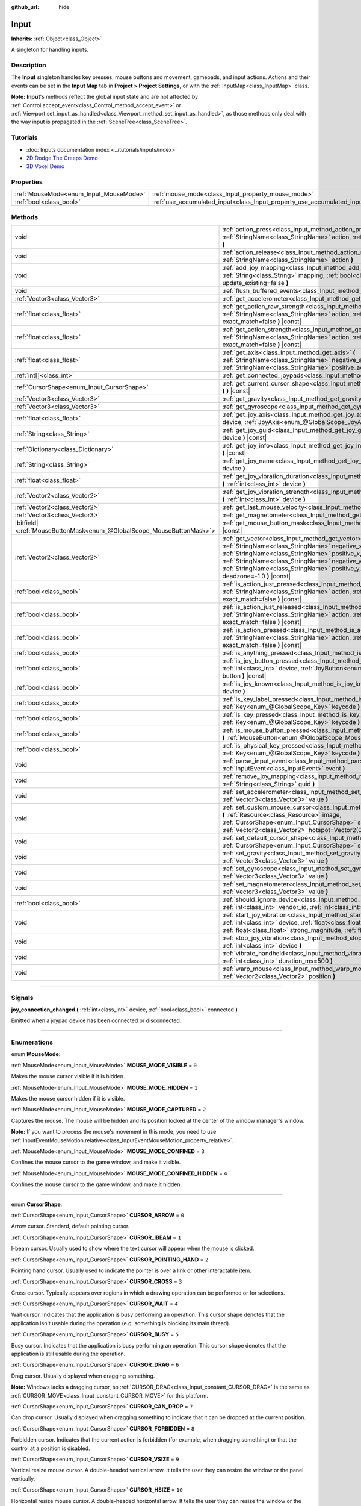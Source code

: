 :github_url: hide

.. DO NOT EDIT THIS FILE!!!
.. Generated automatically from Godot engine sources.
.. Generator: https://github.com/godotengine/godot/tree/master/doc/tools/make_rst.py.
.. XML source: https://github.com/godotengine/godot/tree/master/doc/classes/Input.xml.

.. _class_Input:

Input
=====

**Inherits:** :ref:`Object<class_Object>`

A singleton for handling inputs.

.. rst-class:: classref-introduction-group

Description
-----------

The **Input** singleton handles key presses, mouse buttons and movement, gamepads, and input actions. Actions and their events can be set in the **Input Map** tab in **Project > Project Settings**, or with the :ref:`InputMap<class_InputMap>` class.

\ **Note:** **Input**'s methods reflect the global input state and are not affected by :ref:`Control.accept_event<class_Control_method_accept_event>` or :ref:`Viewport.set_input_as_handled<class_Viewport_method_set_input_as_handled>`, as those methods only deal with the way input is propagated in the :ref:`SceneTree<class_SceneTree>`.

.. rst-class:: classref-introduction-group

Tutorials
---------

- :doc:`Inputs documentation index <../tutorials/inputs/index>`

- `2D Dodge The Creeps Demo <https://godotengine.org/asset-library/asset/515>`__

- `3D Voxel Demo <https://godotengine.org/asset-library/asset/676>`__

.. rst-class:: classref-reftable-group

Properties
----------

.. table::
   :widths: auto

   +----------------------------------------+--------------------------------------------------------------------------+
   | :ref:`MouseMode<enum_Input_MouseMode>` | :ref:`mouse_mode<class_Input_property_mouse_mode>`                       |
   +----------------------------------------+--------------------------------------------------------------------------+
   | :ref:`bool<class_bool>`                | :ref:`use_accumulated_input<class_Input_property_use_accumulated_input>` |
   +----------------------------------------+--------------------------------------------------------------------------+

.. rst-class:: classref-reftable-group

Methods
-------

.. table::
   :widths: auto

   +-------------------------------------------------------------------------+--------------------------------------------------------------------------------------------------------------------------------------------------------------------------------------------------------------------------------------------------------------------------------------------------------------+
   | void                                                                    | :ref:`action_press<class_Input_method_action_press>` **(** :ref:`StringName<class_StringName>` action, :ref:`float<class_float>` strength=1.0 **)**                                                                                                                                                          |
   +-------------------------------------------------------------------------+--------------------------------------------------------------------------------------------------------------------------------------------------------------------------------------------------------------------------------------------------------------------------------------------------------------+
   | void                                                                    | :ref:`action_release<class_Input_method_action_release>` **(** :ref:`StringName<class_StringName>` action **)**                                                                                                                                                                                              |
   +-------------------------------------------------------------------------+--------------------------------------------------------------------------------------------------------------------------------------------------------------------------------------------------------------------------------------------------------------------------------------------------------------+
   | void                                                                    | :ref:`add_joy_mapping<class_Input_method_add_joy_mapping>` **(** :ref:`String<class_String>` mapping, :ref:`bool<class_bool>` update_existing=false **)**                                                                                                                                                    |
   +-------------------------------------------------------------------------+--------------------------------------------------------------------------------------------------------------------------------------------------------------------------------------------------------------------------------------------------------------------------------------------------------------+
   | void                                                                    | :ref:`flush_buffered_events<class_Input_method_flush_buffered_events>` **(** **)**                                                                                                                                                                                                                           |
   +-------------------------------------------------------------------------+--------------------------------------------------------------------------------------------------------------------------------------------------------------------------------------------------------------------------------------------------------------------------------------------------------------+
   | :ref:`Vector3<class_Vector3>`                                           | :ref:`get_accelerometer<class_Input_method_get_accelerometer>` **(** **)** |const|                                                                                                                                                                                                                           |
   +-------------------------------------------------------------------------+--------------------------------------------------------------------------------------------------------------------------------------------------------------------------------------------------------------------------------------------------------------------------------------------------------------+
   | :ref:`float<class_float>`                                               | :ref:`get_action_raw_strength<class_Input_method_get_action_raw_strength>` **(** :ref:`StringName<class_StringName>` action, :ref:`bool<class_bool>` exact_match=false **)** |const|                                                                                                                         |
   +-------------------------------------------------------------------------+--------------------------------------------------------------------------------------------------------------------------------------------------------------------------------------------------------------------------------------------------------------------------------------------------------------+
   | :ref:`float<class_float>`                                               | :ref:`get_action_strength<class_Input_method_get_action_strength>` **(** :ref:`StringName<class_StringName>` action, :ref:`bool<class_bool>` exact_match=false **)** |const|                                                                                                                                 |
   +-------------------------------------------------------------------------+--------------------------------------------------------------------------------------------------------------------------------------------------------------------------------------------------------------------------------------------------------------------------------------------------------------+
   | :ref:`float<class_float>`                                               | :ref:`get_axis<class_Input_method_get_axis>` **(** :ref:`StringName<class_StringName>` negative_action, :ref:`StringName<class_StringName>` positive_action **)** |const|                                                                                                                                    |
   +-------------------------------------------------------------------------+--------------------------------------------------------------------------------------------------------------------------------------------------------------------------------------------------------------------------------------------------------------------------------------------------------------+
   | :ref:`int[]<class_int>`                                                 | :ref:`get_connected_joypads<class_Input_method_get_connected_joypads>` **(** **)**                                                                                                                                                                                                                           |
   +-------------------------------------------------------------------------+--------------------------------------------------------------------------------------------------------------------------------------------------------------------------------------------------------------------------------------------------------------------------------------------------------------+
   | :ref:`CursorShape<enum_Input_CursorShape>`                              | :ref:`get_current_cursor_shape<class_Input_method_get_current_cursor_shape>` **(** **)** |const|                                                                                                                                                                                                             |
   +-------------------------------------------------------------------------+--------------------------------------------------------------------------------------------------------------------------------------------------------------------------------------------------------------------------------------------------------------------------------------------------------------+
   | :ref:`Vector3<class_Vector3>`                                           | :ref:`get_gravity<class_Input_method_get_gravity>` **(** **)** |const|                                                                                                                                                                                                                                       |
   +-------------------------------------------------------------------------+--------------------------------------------------------------------------------------------------------------------------------------------------------------------------------------------------------------------------------------------------------------------------------------------------------------+
   | :ref:`Vector3<class_Vector3>`                                           | :ref:`get_gyroscope<class_Input_method_get_gyroscope>` **(** **)** |const|                                                                                                                                                                                                                                   |
   +-------------------------------------------------------------------------+--------------------------------------------------------------------------------------------------------------------------------------------------------------------------------------------------------------------------------------------------------------------------------------------------------------+
   | :ref:`float<class_float>`                                               | :ref:`get_joy_axis<class_Input_method_get_joy_axis>` **(** :ref:`int<class_int>` device, :ref:`JoyAxis<enum_@GlobalScope_JoyAxis>` axis **)** |const|                                                                                                                                                        |
   +-------------------------------------------------------------------------+--------------------------------------------------------------------------------------------------------------------------------------------------------------------------------------------------------------------------------------------------------------------------------------------------------------+
   | :ref:`String<class_String>`                                             | :ref:`get_joy_guid<class_Input_method_get_joy_guid>` **(** :ref:`int<class_int>` device **)** |const|                                                                                                                                                                                                        |
   +-------------------------------------------------------------------------+--------------------------------------------------------------------------------------------------------------------------------------------------------------------------------------------------------------------------------------------------------------------------------------------------------------+
   | :ref:`Dictionary<class_Dictionary>`                                     | :ref:`get_joy_info<class_Input_method_get_joy_info>` **(** :ref:`int<class_int>` device **)** |const|                                                                                                                                                                                                        |
   +-------------------------------------------------------------------------+--------------------------------------------------------------------------------------------------------------------------------------------------------------------------------------------------------------------------------------------------------------------------------------------------------------+
   | :ref:`String<class_String>`                                             | :ref:`get_joy_name<class_Input_method_get_joy_name>` **(** :ref:`int<class_int>` device **)**                                                                                                                                                                                                                |
   +-------------------------------------------------------------------------+--------------------------------------------------------------------------------------------------------------------------------------------------------------------------------------------------------------------------------------------------------------------------------------------------------------+
   | :ref:`float<class_float>`                                               | :ref:`get_joy_vibration_duration<class_Input_method_get_joy_vibration_duration>` **(** :ref:`int<class_int>` device **)**                                                                                                                                                                                    |
   +-------------------------------------------------------------------------+--------------------------------------------------------------------------------------------------------------------------------------------------------------------------------------------------------------------------------------------------------------------------------------------------------------+
   | :ref:`Vector2<class_Vector2>`                                           | :ref:`get_joy_vibration_strength<class_Input_method_get_joy_vibration_strength>` **(** :ref:`int<class_int>` device **)**                                                                                                                                                                                    |
   +-------------------------------------------------------------------------+--------------------------------------------------------------------------------------------------------------------------------------------------------------------------------------------------------------------------------------------------------------------------------------------------------------+
   | :ref:`Vector2<class_Vector2>`                                           | :ref:`get_last_mouse_velocity<class_Input_method_get_last_mouse_velocity>` **(** **)**                                                                                                                                                                                                                       |
   +-------------------------------------------------------------------------+--------------------------------------------------------------------------------------------------------------------------------------------------------------------------------------------------------------------------------------------------------------------------------------------------------------+
   | :ref:`Vector3<class_Vector3>`                                           | :ref:`get_magnetometer<class_Input_method_get_magnetometer>` **(** **)** |const|                                                                                                                                                                                                                             |
   +-------------------------------------------------------------------------+--------------------------------------------------------------------------------------------------------------------------------------------------------------------------------------------------------------------------------------------------------------------------------------------------------------+
   | |bitfield|\<:ref:`MouseButtonMask<enum_@GlobalScope_MouseButtonMask>`\> | :ref:`get_mouse_button_mask<class_Input_method_get_mouse_button_mask>` **(** **)** |const|                                                                                                                                                                                                                   |
   +-------------------------------------------------------------------------+--------------------------------------------------------------------------------------------------------------------------------------------------------------------------------------------------------------------------------------------------------------------------------------------------------------+
   | :ref:`Vector2<class_Vector2>`                                           | :ref:`get_vector<class_Input_method_get_vector>` **(** :ref:`StringName<class_StringName>` negative_x, :ref:`StringName<class_StringName>` positive_x, :ref:`StringName<class_StringName>` negative_y, :ref:`StringName<class_StringName>` positive_y, :ref:`float<class_float>` deadzone=-1.0 **)** |const| |
   +-------------------------------------------------------------------------+--------------------------------------------------------------------------------------------------------------------------------------------------------------------------------------------------------------------------------------------------------------------------------------------------------------+
   | :ref:`bool<class_bool>`                                                 | :ref:`is_action_just_pressed<class_Input_method_is_action_just_pressed>` **(** :ref:`StringName<class_StringName>` action, :ref:`bool<class_bool>` exact_match=false **)** |const|                                                                                                                           |
   +-------------------------------------------------------------------------+--------------------------------------------------------------------------------------------------------------------------------------------------------------------------------------------------------------------------------------------------------------------------------------------------------------+
   | :ref:`bool<class_bool>`                                                 | :ref:`is_action_just_released<class_Input_method_is_action_just_released>` **(** :ref:`StringName<class_StringName>` action, :ref:`bool<class_bool>` exact_match=false **)** |const|                                                                                                                         |
   +-------------------------------------------------------------------------+--------------------------------------------------------------------------------------------------------------------------------------------------------------------------------------------------------------------------------------------------------------------------------------------------------------+
   | :ref:`bool<class_bool>`                                                 | :ref:`is_action_pressed<class_Input_method_is_action_pressed>` **(** :ref:`StringName<class_StringName>` action, :ref:`bool<class_bool>` exact_match=false **)** |const|                                                                                                                                     |
   +-------------------------------------------------------------------------+--------------------------------------------------------------------------------------------------------------------------------------------------------------------------------------------------------------------------------------------------------------------------------------------------------------+
   | :ref:`bool<class_bool>`                                                 | :ref:`is_anything_pressed<class_Input_method_is_anything_pressed>` **(** **)** |const|                                                                                                                                                                                                                       |
   +-------------------------------------------------------------------------+--------------------------------------------------------------------------------------------------------------------------------------------------------------------------------------------------------------------------------------------------------------------------------------------------------------+
   | :ref:`bool<class_bool>`                                                 | :ref:`is_joy_button_pressed<class_Input_method_is_joy_button_pressed>` **(** :ref:`int<class_int>` device, :ref:`JoyButton<enum_@GlobalScope_JoyButton>` button **)** |const|                                                                                                                                |
   +-------------------------------------------------------------------------+--------------------------------------------------------------------------------------------------------------------------------------------------------------------------------------------------------------------------------------------------------------------------------------------------------------+
   | :ref:`bool<class_bool>`                                                 | :ref:`is_joy_known<class_Input_method_is_joy_known>` **(** :ref:`int<class_int>` device **)**                                                                                                                                                                                                                |
   +-------------------------------------------------------------------------+--------------------------------------------------------------------------------------------------------------------------------------------------------------------------------------------------------------------------------------------------------------------------------------------------------------+
   | :ref:`bool<class_bool>`                                                 | :ref:`is_key_label_pressed<class_Input_method_is_key_label_pressed>` **(** :ref:`Key<enum_@GlobalScope_Key>` keycode **)** |const|                                                                                                                                                                           |
   +-------------------------------------------------------------------------+--------------------------------------------------------------------------------------------------------------------------------------------------------------------------------------------------------------------------------------------------------------------------------------------------------------+
   | :ref:`bool<class_bool>`                                                 | :ref:`is_key_pressed<class_Input_method_is_key_pressed>` **(** :ref:`Key<enum_@GlobalScope_Key>` keycode **)** |const|                                                                                                                                                                                       |
   +-------------------------------------------------------------------------+--------------------------------------------------------------------------------------------------------------------------------------------------------------------------------------------------------------------------------------------------------------------------------------------------------------+
   | :ref:`bool<class_bool>`                                                 | :ref:`is_mouse_button_pressed<class_Input_method_is_mouse_button_pressed>` **(** :ref:`MouseButton<enum_@GlobalScope_MouseButton>` button **)** |const|                                                                                                                                                      |
   +-------------------------------------------------------------------------+--------------------------------------------------------------------------------------------------------------------------------------------------------------------------------------------------------------------------------------------------------------------------------------------------------------+
   | :ref:`bool<class_bool>`                                                 | :ref:`is_physical_key_pressed<class_Input_method_is_physical_key_pressed>` **(** :ref:`Key<enum_@GlobalScope_Key>` keycode **)** |const|                                                                                                                                                                     |
   +-------------------------------------------------------------------------+--------------------------------------------------------------------------------------------------------------------------------------------------------------------------------------------------------------------------------------------------------------------------------------------------------------+
   | void                                                                    | :ref:`parse_input_event<class_Input_method_parse_input_event>` **(** :ref:`InputEvent<class_InputEvent>` event **)**                                                                                                                                                                                         |
   +-------------------------------------------------------------------------+--------------------------------------------------------------------------------------------------------------------------------------------------------------------------------------------------------------------------------------------------------------------------------------------------------------+
   | void                                                                    | :ref:`remove_joy_mapping<class_Input_method_remove_joy_mapping>` **(** :ref:`String<class_String>` guid **)**                                                                                                                                                                                                |
   +-------------------------------------------------------------------------+--------------------------------------------------------------------------------------------------------------------------------------------------------------------------------------------------------------------------------------------------------------------------------------------------------------+
   | void                                                                    | :ref:`set_accelerometer<class_Input_method_set_accelerometer>` **(** :ref:`Vector3<class_Vector3>` value **)**                                                                                                                                                                                               |
   +-------------------------------------------------------------------------+--------------------------------------------------------------------------------------------------------------------------------------------------------------------------------------------------------------------------------------------------------------------------------------------------------------+
   | void                                                                    | :ref:`set_custom_mouse_cursor<class_Input_method_set_custom_mouse_cursor>` **(** :ref:`Resource<class_Resource>` image, :ref:`CursorShape<enum_Input_CursorShape>` shape=0, :ref:`Vector2<class_Vector2>` hotspot=Vector2(0, 0) **)**                                                                        |
   +-------------------------------------------------------------------------+--------------------------------------------------------------------------------------------------------------------------------------------------------------------------------------------------------------------------------------------------------------------------------------------------------------+
   | void                                                                    | :ref:`set_default_cursor_shape<class_Input_method_set_default_cursor_shape>` **(** :ref:`CursorShape<enum_Input_CursorShape>` shape=0 **)**                                                                                                                                                                  |
   +-------------------------------------------------------------------------+--------------------------------------------------------------------------------------------------------------------------------------------------------------------------------------------------------------------------------------------------------------------------------------------------------------+
   | void                                                                    | :ref:`set_gravity<class_Input_method_set_gravity>` **(** :ref:`Vector3<class_Vector3>` value **)**                                                                                                                                                                                                           |
   +-------------------------------------------------------------------------+--------------------------------------------------------------------------------------------------------------------------------------------------------------------------------------------------------------------------------------------------------------------------------------------------------------+
   | void                                                                    | :ref:`set_gyroscope<class_Input_method_set_gyroscope>` **(** :ref:`Vector3<class_Vector3>` value **)**                                                                                                                                                                                                       |
   +-------------------------------------------------------------------------+--------------------------------------------------------------------------------------------------------------------------------------------------------------------------------------------------------------------------------------------------------------------------------------------------------------+
   | void                                                                    | :ref:`set_magnetometer<class_Input_method_set_magnetometer>` **(** :ref:`Vector3<class_Vector3>` value **)**                                                                                                                                                                                                 |
   +-------------------------------------------------------------------------+--------------------------------------------------------------------------------------------------------------------------------------------------------------------------------------------------------------------------------------------------------------------------------------------------------------+
   | :ref:`bool<class_bool>`                                                 | :ref:`should_ignore_device<class_Input_method_should_ignore_device>` **(** :ref:`int<class_int>` vendor_id, :ref:`int<class_int>` product_id **)** |const|                                                                                                                                                   |
   +-------------------------------------------------------------------------+--------------------------------------------------------------------------------------------------------------------------------------------------------------------------------------------------------------------------------------------------------------------------------------------------------------+
   | void                                                                    | :ref:`start_joy_vibration<class_Input_method_start_joy_vibration>` **(** :ref:`int<class_int>` device, :ref:`float<class_float>` weak_magnitude, :ref:`float<class_float>` strong_magnitude, :ref:`float<class_float>` duration=0 **)**                                                                      |
   +-------------------------------------------------------------------------+--------------------------------------------------------------------------------------------------------------------------------------------------------------------------------------------------------------------------------------------------------------------------------------------------------------+
   | void                                                                    | :ref:`stop_joy_vibration<class_Input_method_stop_joy_vibration>` **(** :ref:`int<class_int>` device **)**                                                                                                                                                                                                    |
   +-------------------------------------------------------------------------+--------------------------------------------------------------------------------------------------------------------------------------------------------------------------------------------------------------------------------------------------------------------------------------------------------------+
   | void                                                                    | :ref:`vibrate_handheld<class_Input_method_vibrate_handheld>` **(** :ref:`int<class_int>` duration_ms=500 **)**                                                                                                                                                                                               |
   +-------------------------------------------------------------------------+--------------------------------------------------------------------------------------------------------------------------------------------------------------------------------------------------------------------------------------------------------------------------------------------------------------+
   | void                                                                    | :ref:`warp_mouse<class_Input_method_warp_mouse>` **(** :ref:`Vector2<class_Vector2>` position **)**                                                                                                                                                                                                          |
   +-------------------------------------------------------------------------+--------------------------------------------------------------------------------------------------------------------------------------------------------------------------------------------------------------------------------------------------------------------------------------------------------------+

.. rst-class:: classref-section-separator

----

.. rst-class:: classref-descriptions-group

Signals
-------

.. _class_Input_signal_joy_connection_changed:

.. rst-class:: classref-signal

**joy_connection_changed** **(** :ref:`int<class_int>` device, :ref:`bool<class_bool>` connected **)**

Emitted when a joypad device has been connected or disconnected.

.. rst-class:: classref-section-separator

----

.. rst-class:: classref-descriptions-group

Enumerations
------------

.. _enum_Input_MouseMode:

.. rst-class:: classref-enumeration

enum **MouseMode**:

.. _class_Input_constant_MOUSE_MODE_VISIBLE:

.. rst-class:: classref-enumeration-constant

:ref:`MouseMode<enum_Input_MouseMode>` **MOUSE_MODE_VISIBLE** = ``0``

Makes the mouse cursor visible if it is hidden.

.. _class_Input_constant_MOUSE_MODE_HIDDEN:

.. rst-class:: classref-enumeration-constant

:ref:`MouseMode<enum_Input_MouseMode>` **MOUSE_MODE_HIDDEN** = ``1``

Makes the mouse cursor hidden if it is visible.

.. _class_Input_constant_MOUSE_MODE_CAPTURED:

.. rst-class:: classref-enumeration-constant

:ref:`MouseMode<enum_Input_MouseMode>` **MOUSE_MODE_CAPTURED** = ``2``

Captures the mouse. The mouse will be hidden and its position locked at the center of the window manager's window.

\ **Note:** If you want to process the mouse's movement in this mode, you need to use :ref:`InputEventMouseMotion.relative<class_InputEventMouseMotion_property_relative>`.

.. _class_Input_constant_MOUSE_MODE_CONFINED:

.. rst-class:: classref-enumeration-constant

:ref:`MouseMode<enum_Input_MouseMode>` **MOUSE_MODE_CONFINED** = ``3``

Confines the mouse cursor to the game window, and make it visible.

.. _class_Input_constant_MOUSE_MODE_CONFINED_HIDDEN:

.. rst-class:: classref-enumeration-constant

:ref:`MouseMode<enum_Input_MouseMode>` **MOUSE_MODE_CONFINED_HIDDEN** = ``4``

Confines the mouse cursor to the game window, and make it hidden.

.. rst-class:: classref-item-separator

----

.. _enum_Input_CursorShape:

.. rst-class:: classref-enumeration

enum **CursorShape**:

.. _class_Input_constant_CURSOR_ARROW:

.. rst-class:: classref-enumeration-constant

:ref:`CursorShape<enum_Input_CursorShape>` **CURSOR_ARROW** = ``0``

Arrow cursor. Standard, default pointing cursor.

.. _class_Input_constant_CURSOR_IBEAM:

.. rst-class:: classref-enumeration-constant

:ref:`CursorShape<enum_Input_CursorShape>` **CURSOR_IBEAM** = ``1``

I-beam cursor. Usually used to show where the text cursor will appear when the mouse is clicked.

.. _class_Input_constant_CURSOR_POINTING_HAND:

.. rst-class:: classref-enumeration-constant

:ref:`CursorShape<enum_Input_CursorShape>` **CURSOR_POINTING_HAND** = ``2``

Pointing hand cursor. Usually used to indicate the pointer is over a link or other interactable item.

.. _class_Input_constant_CURSOR_CROSS:

.. rst-class:: classref-enumeration-constant

:ref:`CursorShape<enum_Input_CursorShape>` **CURSOR_CROSS** = ``3``

Cross cursor. Typically appears over regions in which a drawing operation can be performed or for selections.

.. _class_Input_constant_CURSOR_WAIT:

.. rst-class:: classref-enumeration-constant

:ref:`CursorShape<enum_Input_CursorShape>` **CURSOR_WAIT** = ``4``

Wait cursor. Indicates that the application is busy performing an operation. This cursor shape denotes that the application isn't usable during the operation (e.g. something is blocking its main thread).

.. _class_Input_constant_CURSOR_BUSY:

.. rst-class:: classref-enumeration-constant

:ref:`CursorShape<enum_Input_CursorShape>` **CURSOR_BUSY** = ``5``

Busy cursor. Indicates that the application is busy performing an operation. This cursor shape denotes that the application is still usable during the operation.

.. _class_Input_constant_CURSOR_DRAG:

.. rst-class:: classref-enumeration-constant

:ref:`CursorShape<enum_Input_CursorShape>` **CURSOR_DRAG** = ``6``

Drag cursor. Usually displayed when dragging something.

\ **Note:** Windows lacks a dragging cursor, so :ref:`CURSOR_DRAG<class_Input_constant_CURSOR_DRAG>` is the same as :ref:`CURSOR_MOVE<class_Input_constant_CURSOR_MOVE>` for this platform.

.. _class_Input_constant_CURSOR_CAN_DROP:

.. rst-class:: classref-enumeration-constant

:ref:`CursorShape<enum_Input_CursorShape>` **CURSOR_CAN_DROP** = ``7``

Can drop cursor. Usually displayed when dragging something to indicate that it can be dropped at the current position.

.. _class_Input_constant_CURSOR_FORBIDDEN:

.. rst-class:: classref-enumeration-constant

:ref:`CursorShape<enum_Input_CursorShape>` **CURSOR_FORBIDDEN** = ``8``

Forbidden cursor. Indicates that the current action is forbidden (for example, when dragging something) or that the control at a position is disabled.

.. _class_Input_constant_CURSOR_VSIZE:

.. rst-class:: classref-enumeration-constant

:ref:`CursorShape<enum_Input_CursorShape>` **CURSOR_VSIZE** = ``9``

Vertical resize mouse cursor. A double-headed vertical arrow. It tells the user they can resize the window or the panel vertically.

.. _class_Input_constant_CURSOR_HSIZE:

.. rst-class:: classref-enumeration-constant

:ref:`CursorShape<enum_Input_CursorShape>` **CURSOR_HSIZE** = ``10``

Horizontal resize mouse cursor. A double-headed horizontal arrow. It tells the user they can resize the window or the panel horizontally.

.. _class_Input_constant_CURSOR_BDIAGSIZE:

.. rst-class:: classref-enumeration-constant

:ref:`CursorShape<enum_Input_CursorShape>` **CURSOR_BDIAGSIZE** = ``11``

Window resize mouse cursor. The cursor is a double-headed arrow that goes from the bottom left to the top right. It tells the user they can resize the window or the panel both horizontally and vertically.

.. _class_Input_constant_CURSOR_FDIAGSIZE:

.. rst-class:: classref-enumeration-constant

:ref:`CursorShape<enum_Input_CursorShape>` **CURSOR_FDIAGSIZE** = ``12``

Window resize mouse cursor. The cursor is a double-headed arrow that goes from the top left to the bottom right, the opposite of :ref:`CURSOR_BDIAGSIZE<class_Input_constant_CURSOR_BDIAGSIZE>`. It tells the user they can resize the window or the panel both horizontally and vertically.

.. _class_Input_constant_CURSOR_MOVE:

.. rst-class:: classref-enumeration-constant

:ref:`CursorShape<enum_Input_CursorShape>` **CURSOR_MOVE** = ``13``

Move cursor. Indicates that something can be moved.

.. _class_Input_constant_CURSOR_VSPLIT:

.. rst-class:: classref-enumeration-constant

:ref:`CursorShape<enum_Input_CursorShape>` **CURSOR_VSPLIT** = ``14``

Vertical split mouse cursor. On Windows, it's the same as :ref:`CURSOR_VSIZE<class_Input_constant_CURSOR_VSIZE>`.

.. _class_Input_constant_CURSOR_HSPLIT:

.. rst-class:: classref-enumeration-constant

:ref:`CursorShape<enum_Input_CursorShape>` **CURSOR_HSPLIT** = ``15``

Horizontal split mouse cursor. On Windows, it's the same as :ref:`CURSOR_HSIZE<class_Input_constant_CURSOR_HSIZE>`.

.. _class_Input_constant_CURSOR_HELP:

.. rst-class:: classref-enumeration-constant

:ref:`CursorShape<enum_Input_CursorShape>` **CURSOR_HELP** = ``16``

Help cursor. Usually a question mark.

.. rst-class:: classref-section-separator

----

.. rst-class:: classref-descriptions-group

Property Descriptions
---------------------

.. _class_Input_property_mouse_mode:

.. rst-class:: classref-property

:ref:`MouseMode<enum_Input_MouseMode>` **mouse_mode**

.. rst-class:: classref-property-setget

- void **set_mouse_mode** **(** :ref:`MouseMode<enum_Input_MouseMode>` value **)**
- :ref:`MouseMode<enum_Input_MouseMode>` **get_mouse_mode** **(** **)**

Controls the mouse mode. See :ref:`MouseMode<enum_Input_MouseMode>` for more information.

.. rst-class:: classref-item-separator

----

.. _class_Input_property_use_accumulated_input:

.. rst-class:: classref-property

:ref:`bool<class_bool>` **use_accumulated_input**

.. rst-class:: classref-property-setget

- void **set_use_accumulated_input** **(** :ref:`bool<class_bool>` value **)**
- :ref:`bool<class_bool>` **is_using_accumulated_input** **(** **)**

If ``true``, similar input events sent by the operating system are accumulated. When input accumulation is enabled, all input events generated during a frame will be merged and emitted when the frame is done rendering. Therefore, this limits the number of input method calls per second to the rendering FPS.

Input accumulation can be disabled to get slightly more precise/reactive input at the cost of increased CPU usage. In applications where drawing freehand lines is required, input accumulation should generally be disabled while the user is drawing the line to get results that closely follow the actual input.

\ **Note:** Input accumulation is *enabled* by default.

.. rst-class:: classref-section-separator

----

.. rst-class:: classref-descriptions-group

Method Descriptions
-------------------

.. _class_Input_method_action_press:

.. rst-class:: classref-method

void **action_press** **(** :ref:`StringName<class_StringName>` action, :ref:`float<class_float>` strength=1.0 **)**

This will simulate pressing the specified action.

The strength can be used for non-boolean actions, it's ranged between 0 and 1 representing the intensity of the given action.

\ **Note:** This method will not cause any :ref:`Node._input<class_Node_method__input>` calls. It is intended to be used with :ref:`is_action_pressed<class_Input_method_is_action_pressed>` and :ref:`is_action_just_pressed<class_Input_method_is_action_just_pressed>`. If you want to simulate ``_input``, use :ref:`parse_input_event<class_Input_method_parse_input_event>` instead.

.. rst-class:: classref-item-separator

----

.. _class_Input_method_action_release:

.. rst-class:: classref-method

void **action_release** **(** :ref:`StringName<class_StringName>` action **)**

If the specified action is already pressed, this will release it.

.. rst-class:: classref-item-separator

----

.. _class_Input_method_add_joy_mapping:

.. rst-class:: classref-method

void **add_joy_mapping** **(** :ref:`String<class_String>` mapping, :ref:`bool<class_bool>` update_existing=false **)**

Adds a new mapping entry (in SDL2 format) to the mapping database. Optionally update already connected devices.

.. rst-class:: classref-item-separator

----

.. _class_Input_method_flush_buffered_events:

.. rst-class:: classref-method

void **flush_buffered_events** **(** **)**

Sends all input events which are in the current buffer to the game loop. These events may have been buffered as a result of accumulated input (:ref:`use_accumulated_input<class_Input_property_use_accumulated_input>`) or agile input flushing (:ref:`ProjectSettings.input_devices/buffering/agile_event_flushing<class_ProjectSettings_property_input_devices/buffering/agile_event_flushing>`).

The engine will already do this itself at key execution points (at least once per frame). However, this can be useful in advanced cases where you want precise control over the timing of event handling.

.. rst-class:: classref-item-separator

----

.. _class_Input_method_get_accelerometer:

.. rst-class:: classref-method

:ref:`Vector3<class_Vector3>` **get_accelerometer** **(** **)** |const|

Returns the acceleration in m/s² of the device's accelerometer sensor, if the device has one. Otherwise, the method returns :ref:`Vector3.ZERO<class_Vector3_constant_ZERO>`.

Note this method returns an empty :ref:`Vector3<class_Vector3>` when running from the editor even when your device has an accelerometer. You must export your project to a supported device to read values from the accelerometer.

\ **Note:** This method only works on iOS, Android, and UWP. On other platforms, it always returns :ref:`Vector3.ZERO<class_Vector3_constant_ZERO>`.

.. rst-class:: classref-item-separator

----

.. _class_Input_method_get_action_raw_strength:

.. rst-class:: classref-method

:ref:`float<class_float>` **get_action_raw_strength** **(** :ref:`StringName<class_StringName>` action, :ref:`bool<class_bool>` exact_match=false **)** |const|

Returns a value between 0 and 1 representing the raw intensity of the given action, ignoring the action's deadzone. In most cases, you should use :ref:`get_action_strength<class_Input_method_get_action_strength>` instead.

If ``exact_match`` is ``false``, it ignores additional input modifiers for :ref:`InputEventKey<class_InputEventKey>` and :ref:`InputEventMouseButton<class_InputEventMouseButton>` events, and the direction for :ref:`InputEventJoypadMotion<class_InputEventJoypadMotion>` events.

.. rst-class:: classref-item-separator

----

.. _class_Input_method_get_action_strength:

.. rst-class:: classref-method

:ref:`float<class_float>` **get_action_strength** **(** :ref:`StringName<class_StringName>` action, :ref:`bool<class_bool>` exact_match=false **)** |const|

Returns a value between 0 and 1 representing the intensity of the given action. In a joypad, for example, the further away the axis (analog sticks or L2, R2 triggers) is from the dead zone, the closer the value will be to 1. If the action is mapped to a control that has no axis as the keyboard, the value returned will be 0 or 1.

If ``exact_match`` is ``false``, it ignores additional input modifiers for :ref:`InputEventKey<class_InputEventKey>` and :ref:`InputEventMouseButton<class_InputEventMouseButton>` events, and the direction for :ref:`InputEventJoypadMotion<class_InputEventJoypadMotion>` events.

.. rst-class:: classref-item-separator

----

.. _class_Input_method_get_axis:

.. rst-class:: classref-method

:ref:`float<class_float>` **get_axis** **(** :ref:`StringName<class_StringName>` negative_action, :ref:`StringName<class_StringName>` positive_action **)** |const|

Get axis input by specifying two actions, one negative and one positive.

This is a shorthand for writing ``Input.get_action_strength("positive_action") - Input.get_action_strength("negative_action")``.

.. rst-class:: classref-item-separator

----

.. _class_Input_method_get_connected_joypads:

.. rst-class:: classref-method

:ref:`int[]<class_int>` **get_connected_joypads** **(** **)**

Returns an :ref:`Array<class_Array>` containing the device IDs of all currently connected joypads.

.. rst-class:: classref-item-separator

----

.. _class_Input_method_get_current_cursor_shape:

.. rst-class:: classref-method

:ref:`CursorShape<enum_Input_CursorShape>` **get_current_cursor_shape** **(** **)** |const|

Returns the currently assigned cursor shape (see :ref:`CursorShape<enum_Input_CursorShape>`).

.. rst-class:: classref-item-separator

----

.. _class_Input_method_get_gravity:

.. rst-class:: classref-method

:ref:`Vector3<class_Vector3>` **get_gravity** **(** **)** |const|

Returns the gravity in m/s² of the device's accelerometer sensor, if the device has one. Otherwise, the method returns :ref:`Vector3.ZERO<class_Vector3_constant_ZERO>`.

\ **Note:** This method only works on Android and iOS. On other platforms, it always returns :ref:`Vector3.ZERO<class_Vector3_constant_ZERO>`.

.. rst-class:: classref-item-separator

----

.. _class_Input_method_get_gyroscope:

.. rst-class:: classref-method

:ref:`Vector3<class_Vector3>` **get_gyroscope** **(** **)** |const|

Returns the rotation rate in rad/s around a device's X, Y, and Z axes of the gyroscope sensor, if the device has one. Otherwise, the method returns :ref:`Vector3.ZERO<class_Vector3_constant_ZERO>`.

\ **Note:** This method only works on Android and iOS. On other platforms, it always returns :ref:`Vector3.ZERO<class_Vector3_constant_ZERO>`.

.. rst-class:: classref-item-separator

----

.. _class_Input_method_get_joy_axis:

.. rst-class:: classref-method

:ref:`float<class_float>` **get_joy_axis** **(** :ref:`int<class_int>` device, :ref:`JoyAxis<enum_@GlobalScope_JoyAxis>` axis **)** |const|

Returns the current value of the joypad axis at given index (see :ref:`JoyAxis<enum_@GlobalScope_JoyAxis>`).

.. rst-class:: classref-item-separator

----

.. _class_Input_method_get_joy_guid:

.. rst-class:: classref-method

:ref:`String<class_String>` **get_joy_guid** **(** :ref:`int<class_int>` device **)** |const|

Returns a SDL2-compatible device GUID on platforms that use gamepad remapping, e.g. ``030000004c050000c405000000010000``. Returns ``"Default Gamepad"`` otherwise. Godot uses the `SDL2 game controller database <https://github.com/gabomdq/SDL_GameControllerDB>`__ to determine gamepad names and mappings based on this GUID.

.. rst-class:: classref-item-separator

----

.. _class_Input_method_get_joy_info:

.. rst-class:: classref-method

:ref:`Dictionary<class_Dictionary>` **get_joy_info** **(** :ref:`int<class_int>` device **)** |const|

Returns a dictionary with extra platform-specific information about the device, e.g. the raw gamepad name from the OS or the Steam Input index.

On Windows the dictionary contains the following fields:

\ ``xinput_index``: The index of the controller in the XInput system.

On Linux:

\ ``raw_name``: The name of the controller as it came from the OS, before getting renamed by the godot controller database.

\ ``vendor_id``: The USB vendor ID of the device.

\ ``product_id``: The USB product ID of the device.

\ ``steam_input_index``: The Steam Input gamepad index, if the device is not a Steam Input device this key won't be present.

.. rst-class:: classref-item-separator

----

.. _class_Input_method_get_joy_name:

.. rst-class:: classref-method

:ref:`String<class_String>` **get_joy_name** **(** :ref:`int<class_int>` device **)**

Returns the name of the joypad at the specified device index, e.g. ``PS4 Controller``. Godot uses the `SDL2 game controller database <https://github.com/gabomdq/SDL_GameControllerDB>`__ to determine gamepad names.

.. rst-class:: classref-item-separator

----

.. _class_Input_method_get_joy_vibration_duration:

.. rst-class:: classref-method

:ref:`float<class_float>` **get_joy_vibration_duration** **(** :ref:`int<class_int>` device **)**

Returns the duration of the current vibration effect in seconds.

.. rst-class:: classref-item-separator

----

.. _class_Input_method_get_joy_vibration_strength:

.. rst-class:: classref-method

:ref:`Vector2<class_Vector2>` **get_joy_vibration_strength** **(** :ref:`int<class_int>` device **)**

Returns the strength of the joypad vibration: x is the strength of the weak motor, and y is the strength of the strong motor.

.. rst-class:: classref-item-separator

----

.. _class_Input_method_get_last_mouse_velocity:

.. rst-class:: classref-method

:ref:`Vector2<class_Vector2>` **get_last_mouse_velocity** **(** **)**

Returns the last mouse velocity. To provide a precise and jitter-free velocity, mouse velocity is only calculated every 0.1s. Therefore, mouse velocity will lag mouse movements.

.. rst-class:: classref-item-separator

----

.. _class_Input_method_get_magnetometer:

.. rst-class:: classref-method

:ref:`Vector3<class_Vector3>` **get_magnetometer** **(** **)** |const|

Returns the magnetic field strength in micro-Tesla for all axes of the device's magnetometer sensor, if the device has one. Otherwise, the method returns :ref:`Vector3.ZERO<class_Vector3_constant_ZERO>`.

\ **Note:** This method only works on Android, iOS and UWP. On other platforms, it always returns :ref:`Vector3.ZERO<class_Vector3_constant_ZERO>`.

.. rst-class:: classref-item-separator

----

.. _class_Input_method_get_mouse_button_mask:

.. rst-class:: classref-method

|bitfield|\<:ref:`MouseButtonMask<enum_@GlobalScope_MouseButtonMask>`\> **get_mouse_button_mask** **(** **)** |const|

Returns mouse buttons as a bitmask. If multiple mouse buttons are pressed at the same time, the bits are added together. Equivalent to :ref:`DisplayServer.mouse_get_button_state<class_DisplayServer_method_mouse_get_button_state>`.

.. rst-class:: classref-item-separator

----

.. _class_Input_method_get_vector:

.. rst-class:: classref-method

:ref:`Vector2<class_Vector2>` **get_vector** **(** :ref:`StringName<class_StringName>` negative_x, :ref:`StringName<class_StringName>` positive_x, :ref:`StringName<class_StringName>` negative_y, :ref:`StringName<class_StringName>` positive_y, :ref:`float<class_float>` deadzone=-1.0 **)** |const|

Gets an input vector by specifying four actions for the positive and negative X and Y axes.

This method is useful when getting vector input, such as from a joystick, directional pad, arrows, or WASD. The vector has its length limited to 1 and has a circular deadzone, which is useful for using vector input as movement.

By default, the deadzone is automatically calculated from the average of the action deadzones. However, you can override the deadzone to be whatever you want (on the range of 0 to 1).

.. rst-class:: classref-item-separator

----

.. _class_Input_method_is_action_just_pressed:

.. rst-class:: classref-method

:ref:`bool<class_bool>` **is_action_just_pressed** **(** :ref:`StringName<class_StringName>` action, :ref:`bool<class_bool>` exact_match=false **)** |const|

Returns ``true`` when the user has *started* pressing the action event in the current frame or physics tick. It will only return ``true`` on the frame or tick that the user pressed down the button.

This is useful for code that needs to run only once when an action is pressed, instead of every frame while it's pressed.

If ``exact_match`` is ``false``, it ignores additional input modifiers for :ref:`InputEventKey<class_InputEventKey>` and :ref:`InputEventMouseButton<class_InputEventMouseButton>` events, and the direction for :ref:`InputEventJoypadMotion<class_InputEventJoypadMotion>` events.

\ **Note:** Returning ``true`` does not imply that the action is *still* pressed. An action can be pressed and released again rapidly, and ``true`` will still be returned so as not to miss input.

\ **Note:** Due to keyboard ghosting, :ref:`is_action_just_pressed<class_Input_method_is_action_just_pressed>` may return ``false`` even if one of the action's keys is pressed. See `Input examples <../tutorials/inputs/input_examples.html#keyboard-events>`__ in the documentation for more information.

.. rst-class:: classref-item-separator

----

.. _class_Input_method_is_action_just_released:

.. rst-class:: classref-method

:ref:`bool<class_bool>` **is_action_just_released** **(** :ref:`StringName<class_StringName>` action, :ref:`bool<class_bool>` exact_match=false **)** |const|

Returns ``true`` when the user *stops* pressing the action event in the current frame or physics tick. It will only return ``true`` on the frame or tick that the user releases the button.

\ **Note:** Returning ``true`` does not imply that the action is *still* not pressed. An action can be released and pressed again rapidly, and ``true`` will still be returned so as not to miss input.

If ``exact_match`` is ``false``, it ignores additional input modifiers for :ref:`InputEventKey<class_InputEventKey>` and :ref:`InputEventMouseButton<class_InputEventMouseButton>` events, and the direction for :ref:`InputEventJoypadMotion<class_InputEventJoypadMotion>` events.

.. rst-class:: classref-item-separator

----

.. _class_Input_method_is_action_pressed:

.. rst-class:: classref-method

:ref:`bool<class_bool>` **is_action_pressed** **(** :ref:`StringName<class_StringName>` action, :ref:`bool<class_bool>` exact_match=false **)** |const|

Returns ``true`` if you are pressing the action event. Note that if an action has multiple buttons assigned and more than one of them is pressed, releasing one button will release the action, even if some other button assigned to this action is still pressed.

If ``exact_match`` is ``false``, it ignores additional input modifiers for :ref:`InputEventKey<class_InputEventKey>` and :ref:`InputEventMouseButton<class_InputEventMouseButton>` events, and the direction for :ref:`InputEventJoypadMotion<class_InputEventJoypadMotion>` events.

\ **Note:** Due to keyboard ghosting, :ref:`is_action_pressed<class_Input_method_is_action_pressed>` may return ``false`` even if one of the action's keys is pressed. See `Input examples <../tutorials/inputs/input_examples.html#keyboard-events>`__ in the documentation for more information.

.. rst-class:: classref-item-separator

----

.. _class_Input_method_is_anything_pressed:

.. rst-class:: classref-method

:ref:`bool<class_bool>` **is_anything_pressed** **(** **)** |const|

Returns ``true`` if any action, key, joypad button, or mouse button is being pressed. This will also return ``true`` if any action is simulated via code by calling :ref:`action_press<class_Input_method_action_press>`.

.. rst-class:: classref-item-separator

----

.. _class_Input_method_is_joy_button_pressed:

.. rst-class:: classref-method

:ref:`bool<class_bool>` **is_joy_button_pressed** **(** :ref:`int<class_int>` device, :ref:`JoyButton<enum_@GlobalScope_JoyButton>` button **)** |const|

Returns ``true`` if you are pressing the joypad button (see :ref:`JoyButton<enum_@GlobalScope_JoyButton>`).

.. rst-class:: classref-item-separator

----

.. _class_Input_method_is_joy_known:

.. rst-class:: classref-method

:ref:`bool<class_bool>` **is_joy_known** **(** :ref:`int<class_int>` device **)**

Returns ``true`` if the system knows the specified device. This means that it sets all button and axis indices. Unknown joypads are not expected to match these constants, but you can still retrieve events from them.

.. rst-class:: classref-item-separator

----

.. _class_Input_method_is_key_label_pressed:

.. rst-class:: classref-method

:ref:`bool<class_bool>` **is_key_label_pressed** **(** :ref:`Key<enum_@GlobalScope_Key>` keycode **)** |const|

Returns ``true`` if you are pressing the key with the ``keycode`` printed on it. You can pass a :ref:`Key<enum_@GlobalScope_Key>` constant or any Unicode character code.

.. rst-class:: classref-item-separator

----

.. _class_Input_method_is_key_pressed:

.. rst-class:: classref-method

:ref:`bool<class_bool>` **is_key_pressed** **(** :ref:`Key<enum_@GlobalScope_Key>` keycode **)** |const|

Returns ``true`` if you are pressing the Latin key in the current keyboard layout. You can pass a :ref:`Key<enum_@GlobalScope_Key>` constant.

\ :ref:`is_key_pressed<class_Input_method_is_key_pressed>` is only recommended over :ref:`is_physical_key_pressed<class_Input_method_is_physical_key_pressed>` in non-game applications. This ensures that shortcut keys behave as expected depending on the user's keyboard layout, as keyboard shortcuts are generally dependent on the keyboard layout in non-game applications. If in doubt, use :ref:`is_physical_key_pressed<class_Input_method_is_physical_key_pressed>`.

\ **Note:** Due to keyboard ghosting, :ref:`is_key_pressed<class_Input_method_is_key_pressed>` may return ``false`` even if one of the action's keys is pressed. See `Input examples <../tutorials/inputs/input_examples.html#keyboard-events>`__ in the documentation for more information.

.. rst-class:: classref-item-separator

----

.. _class_Input_method_is_mouse_button_pressed:

.. rst-class:: classref-method

:ref:`bool<class_bool>` **is_mouse_button_pressed** **(** :ref:`MouseButton<enum_@GlobalScope_MouseButton>` button **)** |const|

Returns ``true`` if you are pressing the mouse button specified with :ref:`MouseButton<enum_@GlobalScope_MouseButton>`.

.. rst-class:: classref-item-separator

----

.. _class_Input_method_is_physical_key_pressed:

.. rst-class:: classref-method

:ref:`bool<class_bool>` **is_physical_key_pressed** **(** :ref:`Key<enum_@GlobalScope_Key>` keycode **)** |const|

Returns ``true`` if you are pressing the key in the physical location on the 101/102-key US QWERTY keyboard. You can pass a :ref:`Key<enum_@GlobalScope_Key>` constant.

\ :ref:`is_physical_key_pressed<class_Input_method_is_physical_key_pressed>` is recommended over :ref:`is_key_pressed<class_Input_method_is_key_pressed>` for in-game actions, as it will make :kbd:`W`/:kbd:`A`/:kbd:`S`/:kbd:`D` layouts work regardless of the user's keyboard layout. :ref:`is_physical_key_pressed<class_Input_method_is_physical_key_pressed>` will also ensure that the top row number keys work on any keyboard layout. If in doubt, use :ref:`is_physical_key_pressed<class_Input_method_is_physical_key_pressed>`.

\ **Note:** Due to keyboard ghosting, :ref:`is_physical_key_pressed<class_Input_method_is_physical_key_pressed>` may return ``false`` even if one of the action's keys is pressed. See `Input examples <../tutorials/inputs/input_examples.html#keyboard-events>`__ in the documentation for more information.

.. rst-class:: classref-item-separator

----

.. _class_Input_method_parse_input_event:

.. rst-class:: classref-method

void **parse_input_event** **(** :ref:`InputEvent<class_InputEvent>` event **)**

Feeds an :ref:`InputEvent<class_InputEvent>` to the game. Can be used to artificially trigger input events from code. Also generates :ref:`Node._input<class_Node_method__input>` calls.

\ **Example:**\ 


.. tabs::

 .. code-tab:: gdscript

    var cancel_event = InputEventAction.new()
    cancel_event.action = "ui_cancel"
    cancel_event.pressed = true
    Input.parse_input_event(cancel_event)

 .. code-tab:: csharp

    var cancelEvent = new InputEventAction();
    cancelEvent.Action = "ui_cancel";
    cancelEvent.Pressed = true;
    Input.ParseInputEvent(cancelEvent);



.. rst-class:: classref-item-separator

----

.. _class_Input_method_remove_joy_mapping:

.. rst-class:: classref-method

void **remove_joy_mapping** **(** :ref:`String<class_String>` guid **)**

Removes all mappings from the internal database that match the given GUID.

.. rst-class:: classref-item-separator

----

.. _class_Input_method_set_accelerometer:

.. rst-class:: classref-method

void **set_accelerometer** **(** :ref:`Vector3<class_Vector3>` value **)**

Sets the acceleration value of the accelerometer sensor. Can be used for debugging on devices without a hardware sensor, for example in an editor on a PC.

\ **Note:** This value can be immediately overwritten by the hardware sensor value on Android and iOS.

.. rst-class:: classref-item-separator

----

.. _class_Input_method_set_custom_mouse_cursor:

.. rst-class:: classref-method

void **set_custom_mouse_cursor** **(** :ref:`Resource<class_Resource>` image, :ref:`CursorShape<enum_Input_CursorShape>` shape=0, :ref:`Vector2<class_Vector2>` hotspot=Vector2(0, 0) **)**

Sets a custom mouse cursor image, which is only visible inside the game window. The hotspot can also be specified. Passing ``null`` to the image parameter resets to the system cursor. See :ref:`CursorShape<enum_Input_CursorShape>` for the list of shapes.

\ ``image``'s size must be lower than or equal to 256×256. To avoid rendering issues, sizes lower than or equal to 128×128 are recommended.

\ ``hotspot`` must be within ``image``'s size.

\ **Note:** :ref:`AnimatedTexture<class_AnimatedTexture>`\ s aren't supported as custom mouse cursors. If using an :ref:`AnimatedTexture<class_AnimatedTexture>`, only the first frame will be displayed.

\ **Note:** The **Lossless**, **Lossy** or **Uncompressed** compression modes are recommended. The **Video RAM** compression mode can be used, but it will be decompressed on the CPU, which means loading times are slowed down and no memory is saved compared to lossless modes.

\ **Note:** On the web platform, the maximum allowed cursor image size is 128×128. Cursor images larger than 32×32 will also only be displayed if the mouse cursor image is entirely located within the page for `security reasons <https://chromestatus.com/feature/5825971391299584>`__.

.. rst-class:: classref-item-separator

----

.. _class_Input_method_set_default_cursor_shape:

.. rst-class:: classref-method

void **set_default_cursor_shape** **(** :ref:`CursorShape<enum_Input_CursorShape>` shape=0 **)**

Sets the default cursor shape to be used in the viewport instead of :ref:`CURSOR_ARROW<class_Input_constant_CURSOR_ARROW>`.

\ **Note:** If you want to change the default cursor shape for :ref:`Control<class_Control>`'s nodes, use :ref:`Control.mouse_default_cursor_shape<class_Control_property_mouse_default_cursor_shape>` instead.

\ **Note:** This method generates an :ref:`InputEventMouseMotion<class_InputEventMouseMotion>` to update cursor immediately.

.. rst-class:: classref-item-separator

----

.. _class_Input_method_set_gravity:

.. rst-class:: classref-method

void **set_gravity** **(** :ref:`Vector3<class_Vector3>` value **)**

Sets the gravity value of the accelerometer sensor. Can be used for debugging on devices without a hardware sensor, for example in an editor on a PC.

\ **Note:** This value can be immediately overwritten by the hardware sensor value on Android and iOS.

.. rst-class:: classref-item-separator

----

.. _class_Input_method_set_gyroscope:

.. rst-class:: classref-method

void **set_gyroscope** **(** :ref:`Vector3<class_Vector3>` value **)**

Sets the value of the rotation rate of the gyroscope sensor. Can be used for debugging on devices without a hardware sensor, for example in an editor on a PC.

\ **Note:** This value can be immediately overwritten by the hardware sensor value on Android and iOS.

.. rst-class:: classref-item-separator

----

.. _class_Input_method_set_magnetometer:

.. rst-class:: classref-method

void **set_magnetometer** **(** :ref:`Vector3<class_Vector3>` value **)**

Sets the value of the magnetic field of the magnetometer sensor. Can be used for debugging on devices without a hardware sensor, for example in an editor on a PC.

\ **Note:** This value can be immediately overwritten by the hardware sensor value on Android and iOS.

.. rst-class:: classref-item-separator

----

.. _class_Input_method_should_ignore_device:

.. rst-class:: classref-method

:ref:`bool<class_bool>` **should_ignore_device** **(** :ref:`int<class_int>` vendor_id, :ref:`int<class_int>` product_id **)** |const|

Queries whether an input device should be ignored or not. Devices can be ignored by setting the environment variable ``SDL_GAMECONTROLLER_IGNORE_DEVICES``. Read the `SDL documentation <https://wiki.libsdl.org/SDL2>`__ for more information.

\ **Note:** Some 3rd party tools can contribute to the list of ignored devices. For example, *SteamInput* creates virtual devices from physical devices for remapping purposes. To avoid handling the same input device twice, the original device is added to the ignore list.

.. rst-class:: classref-item-separator

----

.. _class_Input_method_start_joy_vibration:

.. rst-class:: classref-method

void **start_joy_vibration** **(** :ref:`int<class_int>` device, :ref:`float<class_float>` weak_magnitude, :ref:`float<class_float>` strong_magnitude, :ref:`float<class_float>` duration=0 **)**

Starts to vibrate the joypad. Joypads usually come with two rumble motors, a strong and a weak one. ``weak_magnitude`` is the strength of the weak motor (between 0 and 1) and ``strong_magnitude`` is the strength of the strong motor (between 0 and 1). ``duration`` is the duration of the effect in seconds (a duration of 0 will try to play the vibration indefinitely). The vibration can be stopped early by calling :ref:`stop_joy_vibration<class_Input_method_stop_joy_vibration>`.

\ **Note:** Not every hardware is compatible with long effect durations; it is recommended to restart an effect if it has to be played for more than a few seconds.

.. rst-class:: classref-item-separator

----

.. _class_Input_method_stop_joy_vibration:

.. rst-class:: classref-method

void **stop_joy_vibration** **(** :ref:`int<class_int>` device **)**

Stops the vibration of the joypad started with :ref:`start_joy_vibration<class_Input_method_start_joy_vibration>`.

.. rst-class:: classref-item-separator

----

.. _class_Input_method_vibrate_handheld:

.. rst-class:: classref-method

void **vibrate_handheld** **(** :ref:`int<class_int>` duration_ms=500 **)**

Vibrate the handheld device for the specified duration in milliseconds.

\ **Note:** This method is implemented on Android, iOS, and Web. It has no effect on other platforms.

\ **Note:** For Android, :ref:`vibrate_handheld<class_Input_method_vibrate_handheld>` requires enabling the ``VIBRATE`` permission in the export preset. Otherwise, :ref:`vibrate_handheld<class_Input_method_vibrate_handheld>` will have no effect.

\ **Note:** For iOS, specifying the duration is only supported in iOS 13 and later.

\ **Note:** Some web browsers such as Safari and Firefox for Android do not support :ref:`vibrate_handheld<class_Input_method_vibrate_handheld>`.

.. rst-class:: classref-item-separator

----

.. _class_Input_method_warp_mouse:

.. rst-class:: classref-method

void **warp_mouse** **(** :ref:`Vector2<class_Vector2>` position **)**

Sets the mouse position to the specified vector, provided in pixels and relative to an origin at the upper left corner of the currently focused Window Manager game window.

Mouse position is clipped to the limits of the screen resolution, or to the limits of the game window if :ref:`MouseMode<enum_Input_MouseMode>` is set to :ref:`MOUSE_MODE_CONFINED<class_Input_constant_MOUSE_MODE_CONFINED>` or :ref:`MOUSE_MODE_CONFINED_HIDDEN<class_Input_constant_MOUSE_MODE_CONFINED_HIDDEN>`.

\ **Note:** :ref:`warp_mouse<class_Input_method_warp_mouse>` is only supported on Windows, macOS and Linux. It has no effect on Android, iOS and Web.

.. |virtual| replace:: :abbr:`virtual (This method should typically be overridden by the user to have any effect.)`
.. |const| replace:: :abbr:`const (This method has no side effects. It doesn't modify any of the instance's member variables.)`
.. |vararg| replace:: :abbr:`vararg (This method accepts any number of arguments after the ones described here.)`
.. |constructor| replace:: :abbr:`constructor (This method is used to construct a type.)`
.. |static| replace:: :abbr:`static (This method doesn't need an instance to be called, so it can be called directly using the class name.)`
.. |operator| replace:: :abbr:`operator (This method describes a valid operator to use with this type as left-hand operand.)`
.. |bitfield| replace:: :abbr:`BitField (This value is an integer composed as a bitmask of the following flags.)`

